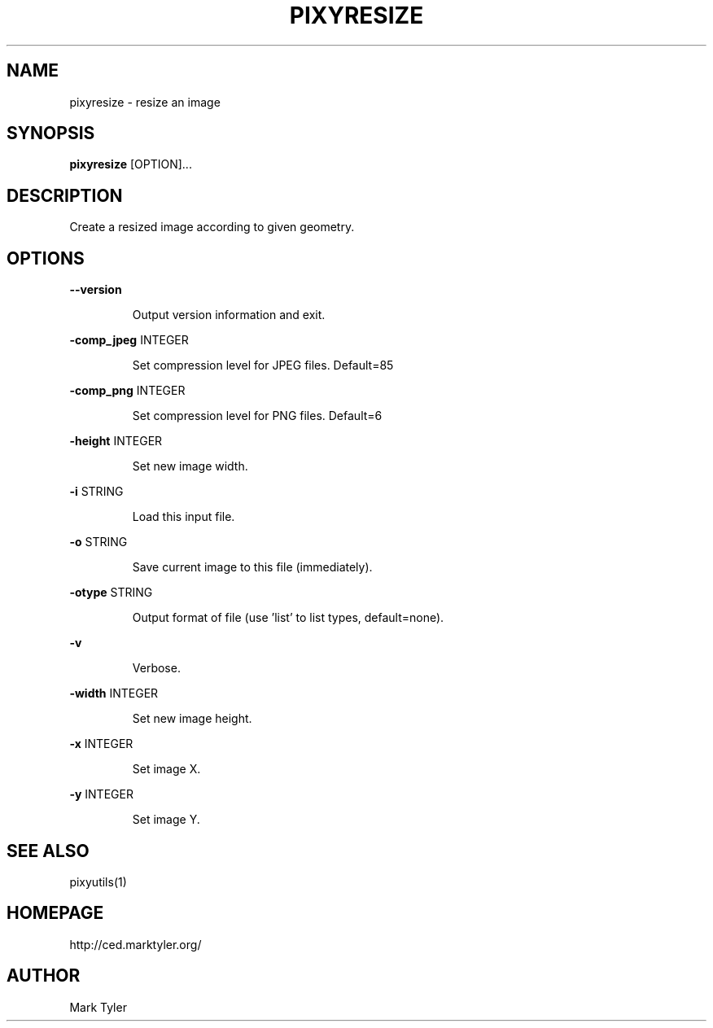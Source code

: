 .TH "PIXYRESIZE" 1 "2018-08-26" "mtPixyUtils 3.2.2018.0826.1207"


.SH NAME

.P
pixyresize \- resize an image

.SH SYNOPSIS

.P
\fBpixyresize\fR [OPTION]...

.SH DESCRIPTION

.P
Create a resized image according to given geometry.

.SH OPTIONS

.P
\fB\-\-version\fR

.RS
Output version information and exit.
.RE

.P
\fB\-comp_jpeg\fR INTEGER

.RS
Set compression level for JPEG files. Default=85
.RE

.P
\fB\-comp_png\fR INTEGER

.RS
Set compression level for PNG files. Default=6
.RE

.P
\fB\-height\fR INTEGER

.RS
Set new image width.
.RE

.P
\fB\-i\fR STRING

.RS
Load this input file.
.RE

.P
\fB\-o\fR STRING

.RS
Save current image to this file (immediately).
.RE

.P
\fB\-otype\fR STRING

.RS
Output format of file (use 'list' to list types, default=none).
.RE

.P
\fB\-v\fR

.RS
Verbose.
.RE

.P
\fB\-width\fR INTEGER

.RS
Set new image height.
.RE

.P
\fB\-x\fR INTEGER

.RS
Set image X.
.RE

.P
\fB\-y\fR INTEGER

.RS
Set image Y.
.RE

.SH SEE ALSO

.P
pixyutils(1)

.SH HOMEPAGE

.P
http://ced.marktyler.org/

.SH AUTHOR

.P
Mark Tyler

.\" man code generated by txt2tags 2.6 (http://txt2tags.org)
.\" cmdline: txt2tags -t man -o - -i -
